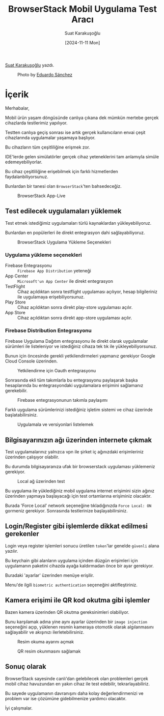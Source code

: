 #+title: BrowserStack Mobil Uygulama Test Aracı
#+date: [2024-11-11 Mon]
#+author: Suat Karakuşoğlu
#+filetags: :Test:Araçlar:

[[https://tr.linkedin.com/in/suat-karakusoglu][Suat Karakuşoğlu]] yazdı.

#+CAPTION: Photo by [[https://unsplash.com/photos/four-black-and-grey-telephones-rSRWst-IGlA][Eduardo Sánchez]]
[[file:browserstack_cover.jpg]]

* İçerik
Merhabalar,

Mobil ürün yaşam döngüsünde canlıya çıkana dek mümkün mertebe gerçek cihazlarda testlerimiz yapılıyor.

Testten canlıya geçiş sonrası ise artık gerçek kullanıcıların envai çeşit cihazlarında uygulamalar yaşamaya başlıyor.

Bu cihazların tüm çeşitliliğine erişmek zor.

IDE'lerde gelen simülatörler gerçek cihaz yeteneklerini tam anlamıyla simüle edemeyebiliyorlar.

Bu cihaz çeşitliliğine erişebilmek için farklı hizmetlerden faydalanbiliyorsunuz.

Bunlardan bir tanesi olan =BrowserStack='ten bahsedeceğiz.

#+CAPTION: BrowserStack App-Live
[[file:browser_stack_devices_showcase.jpg]]

** Test edilecek uygulamaları yüklemek
Test etmek istediğimiz uygulamaları türlü kaynaklardan yükleyebiliyoruz.

Bunlardan en popülerleri ile direkt entegrasyon dahi sağlayabiliyoruz.

#+CAPTION: BrowserStack Uygulama Yükleme Seçenekleri
[[file:browserstack_installation_mediums.jpg]]

*** Uygulama yükleme seçenekleri
- Firebase Entegrasyonu :: =Firebase App Distribution= yeteneği
- App Center ::  =Microsoft'un App Center= ile direkt entegrasyon
- TestFlight :: Cihaz açıldıktan sonra testflight uygulaması açılıyor, hesap bilgileriniz ile uygulamaya erişebiliyorsunuz.
- Play Store :: Cihaz açıldıktan sonra direkt play-store uygulaması açılır.
- App Store :: Cihaz açıldıktan sonra direkt app-store uygulaması açılır.

*** Firebase Distribution Entegrasyonu
Firebase Uygulama Dağıtım entegrasyonu ile direkt olarak uygulamalar sürümleri ile listeleniyor ve istediğiniz cihaza tek tık ile yükleyebiliyorsunuz.

Bunun için öncesinde gerekli yetkilendirmeleri yapmanız gerekiyor Google Cloud Console üzerinden.

#+CAPTION: Yetkilendirme için Oauth entegrasyonu
[[file:browser_stack_add_auth_redirect_url.jpg]]

Sonrasında ekli tüm takımlarla bu entegrasyonu paylaşarak başka hesaplarında bu entegrasyondaki uygulamalara erişimini sağlamanız gerekebilir.

#+CAPTION: Firebase entegrasyonunun takımla paylaşımı
[[file:browser_stack_share_with_team.jpg]]

Farklı uygulama sürümlerinizi istediğiniz işletim sistemi ve cihaz üzerinde başlatabilirsiniz.

#+CAPTION: Uygulamala ve versiyonlari listelemek
[[file:browser_stack_firebase_integration.jpg]]

** Bilgisayarınızın ağı üzerinden internete çıkmak
Test uygulamalarınız yalnızca vpn ile şirket iç ağınızdaki erişimleriniz üzerinden çalışıyor olabilir.

Bu durumda bilgisayaranıza ufak bir browserstack uygulaması yüklemeniz gerekiyor.

#+CAPTION: Local ağ üzerinden test
[[file:browserstack_local_connection_app.jpg]]

Bu uygulama ile yüklediğiniz mobil uygulama internet erişimini sizin ağınız üzerinden yapmaya başlayacağı için test ortamlarına erişiminiz olacaktır.

#+CAPTION: Local ağ üzerinden erişim
[[file:browserstack_force_local_network.jpg]]
Burada 'Force Local' network seçeneğine tıkladığınızda =Force Local: ON= gormeniz gerekiyor. Sonrasında testlerinize başlayabilirsiniz.

** Login/Register gibi işlemlerde dikkat edilmesi gerekenler
Login veya register işlemleri sonucu üretilen =token='lar genelde =güvenli= alana yazılır.

Bu keychain gibi alanların uygulama içinden düzgün erişimleri için uygulamanın paketini cihazda ayağa kaldırmadan önce bir ayar gerekiyor.

#+CAPTION: Uygulama paketi ayarlarına giriş
[[file:browserstack_package_settings.jpg]]
Buradaki 'ayarlar' üzerinden menüye erişilir.

#+CAPTION: Uygulama paketinin cihazdaki ayarları
[[file:browserstack_activate_auth.jpg]]
Menu'de ilgili =biometric authentication= seçeneğini aktifleştiriniz.

** Kamera erişimi ile QR kod okutma gibi işlemler
Bazen kamera üzerinden QR okutma gereksinimleri olabiliyor.

Bunu karşılamak adına yine aynı ayarlar üzerinden bir =image injection= seçeneğini açıp, yüklenen resmin kameraya otomotik olarak algılanmasını sağlayabilir ve akışınızı ilerletebilirsiniz.

#+CAPTION: Resim okuma ayarını açmak
[[file:browserstack_image_injection.jpg]]

#+CAPTION: QR resim okunmasını sağlamak
[[file:browserstack_inject_asset.jpg]]

** Sonuç olarak
BrowserStack sayesinde canlı'dan gelebilecek olan problemleri gerçek mobil cihaz havuzundan en yakın cihaz ile test edebilir, tekrarlayabiliriz.

Bu sayede uygulamanın davranışını daha kolay değerlendirmenizi ve problem var ise çözümüne gidebilmenize yardımcı olacaktır.

İyi çalışmalar.
